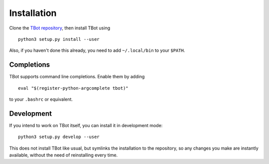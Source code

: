 .. TBot installation

Installation
============
Clone the `TBot repository <https://gitlab.denx.de/HaraldSeiler/tbot>`_, then
install TBot using

::

    python3 setup.py install --user

Also, if you haven't done this already, you need to add ``~/.local/bin`` to
your ``$PATH``.

Completions
-----------
TBot supports command line completions. Enable them by adding

::

    eval "$(register-python-argcomplete tbot)"

to your ``.bashrc`` or equivalent.

Development
-----------
If you intend to work on TBot itself, you can install it in development mode::

    python3 setup.py develop --user

This does not install TBot like usual, but symlinks the installation to the repository,
so any changes you make are instantly available, without the need of reinstalling every
time.
